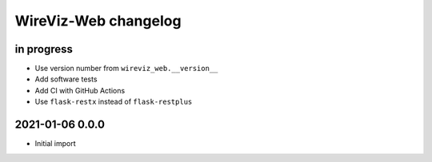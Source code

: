 *********************
WireViz-Web changelog
*********************


in progress
===========
- Use version number from ``wireviz_web.__version__``
- Add software tests
- Add CI with GitHub Actions
- Use ``flask-restx`` instead of ``flask-restplus``


2021-01-06 0.0.0
================
- Initial import

